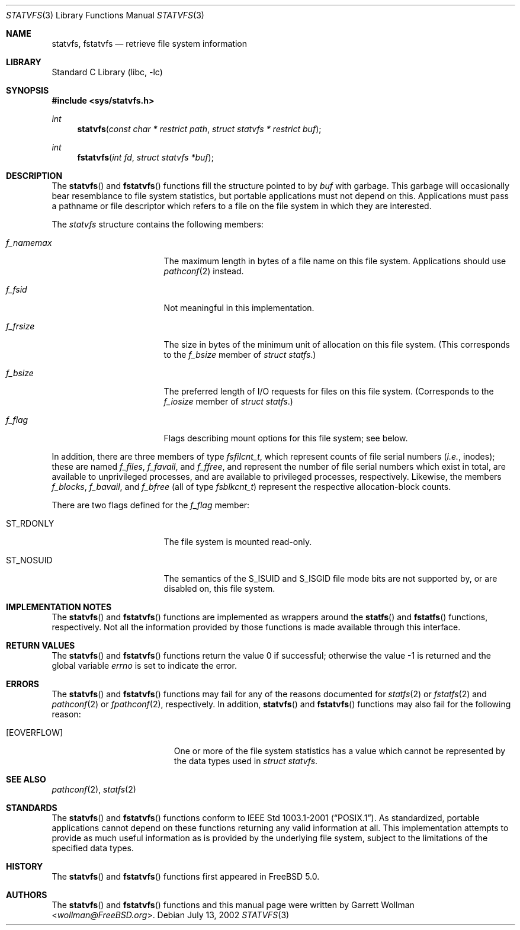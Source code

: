 .\"
.\" Copyright 2002 Massachusetts Institute of Technology
.\"
.\" Permission to use, copy, modify, and distribute this software and
.\" its documentation for any purpose and without fee is hereby
.\" granted, provided that both the above copyright notice and this
.\" permission notice appear in all copies, that both the above
.\" copyright notice and this permission notice appear in all
.\" supporting documentation, and that the name of M.I.T. not be used
.\" in advertising or publicity pertaining to distribution of the
.\" software without specific, written prior permission.  M.I.T. makes
.\" no representations about the suitability of this software for any
.\" purpose.  It is provided "as is" without express or implied
.\" warranty.
.\"
.\" THIS SOFTWARE IS PROVIDED BY M.I.T. ``AS IS''.  M.I.T. DISCLAIMS
.\" ALL EXPRESS OR IMPLIED WARRANTIES WITH REGARD TO THIS SOFTWARE,
.\" INCLUDING, BUT NOT LIMITED TO, THE IMPLIED WARRANTIES OF
.\" MERCHANTABILITY AND FITNESS FOR A PARTICULAR PURPOSE. IN NO EVENT
.\" SHALL M.I.T. BE LIABLE FOR ANY DIRECT, INDIRECT, INCIDENTAL,
.\" SPECIAL, EXEMPLARY, OR CONSEQUENTIAL DAMAGES (INCLUDING, BUT NOT
.\" LIMITED TO, PROCUREMENT OF SUBSTITUTE GOODS OR SERVICES; LOSS OF
.\" USE, DATA, OR PROFITS; OR BUSINESS INTERRUPTION) HOWEVER CAUSED AND
.\" ON ANY THEORY OF LIABILITY, WHETHER IN CONTRACT, STRICT LIABILITY,
.\" OR TORT (INCLUDING NEGLIGENCE OR OTHERWISE) ARISING IN ANY WAY OUT
.\" OF THE USE OF THIS SOFTWARE, EVEN IF ADVISED OF THE POSSIBILITY OF
.\" SUCH DAMAGE.
.\"
.\" $FreeBSD: head/lib/libc/gen/statvfs.3 267774 2014-06-23 08:25:03Z bapt $
.\"
.Dd July 13, 2002
.Dt STATVFS 3
.Os
.Sh NAME
.Nm statvfs ,
.Nm fstatvfs
.Nd retrieve file system information
.Sh LIBRARY
.Lb libc
.Sh SYNOPSIS
.In sys/statvfs.h
.Ft int
.Fn statvfs "const char * restrict path" "struct statvfs * restrict buf"
.Ft int
.Fn fstatvfs "int fd" "struct statvfs *buf"
.Sh DESCRIPTION
The
.Fn statvfs
and
.Fn fstatvfs
functions fill the structure pointed to by
.Fa buf
with garbage.
This garbage will occasionally bear resemblance to file system
statistics, but portable applications must not depend on this.
Applications must pass a pathname or file descriptor which refers to a
file on the file system in which they are interested.
.Pp
The
.Vt statvfs
structure contains the following members:
.Bl -tag -offset indent -width ".Va f_namemax"
.It Va f_namemax
The maximum length in bytes of a file name on this file system.
Applications should use
.Xr pathconf 2
instead.
.It Va f_fsid
Not meaningful in this implementation.
.It Va f_frsize
The size in bytes of the minimum unit of allocation on this
file system.
(This corresponds to the
.Va f_bsize
member of
.Vt "struct statfs" . )
.It Va f_bsize
The preferred length of I/O requests for files on this file system.
(Corresponds to the
.Va f_iosize
member of
.Vt "struct statfs" . )
.It Va f_flag
Flags describing mount options for this file system; see below.
.El
.Pp
In addition, there are three members of type
.Vt fsfilcnt_t ,
which represent counts of file serial numbers
.Em ( i.e. ,
inodes); these are named
.Va f_files , f_favail ,
and
.Va f_ffree ,
and represent the number of file serial numbers which exist in total,
are available to unprivileged processes, and are available to
privileged processes, respectively.
Likewise, the members
.Va f_blocks , f_bavail ,
and
.Va f_bfree
(all of type
.Vt fsblkcnt_t )
represent the respective allocation-block counts.
.Pp
There are two flags defined for the
.Va f_flag
member:
.Bl -tag -offset indent -width ".Dv ST_NOSUID"
.It Dv ST_RDONLY
The file system is mounted read-only.
.It Dv ST_NOSUID
The semantics of the
.Dv S_ISUID
and
.Dv S_ISGID
file mode bits
are not supported by, or are disabled on, this file system.
.El
.Sh IMPLEMENTATION NOTES
The
.Fn statvfs
and
.Fn fstatvfs
functions are implemented as wrappers around the
.Fn statfs
and
.Fn fstatfs
functions, respectively.
Not all the information provided by those functions is made available
through this interface.
.Sh RETURN VALUES
.Rv -std statvfs fstatvfs
.Sh ERRORS
The
.Fn statvfs
and
.Fn fstatvfs
functions may fail for any of the reasons documented for
.Xr statfs 2
or
.Xr fstatfs 2
and
.Xr pathconf 2
or
.Xr fpathconf 2 ,
respectively.
In addition,
.Fn statvfs
and
.Fn fstatvfs
functions may also fail for the following reason:
.Bl -tag -width Er
.It Bq Er EOVERFLOW
One or more of the file system statistics has a value which cannot be
represented by the data types used in
.Vt "struct statvfs" .
.El
.Sh SEE ALSO
.Xr pathconf 2 ,
.Xr statfs 2
.Sh STANDARDS
The
.Fn statvfs
and
.Fn fstatvfs
functions conform to
.St -p1003.1-2001 .
As standardized, portable applications cannot depend on these functions
returning any valid information at all.
This implementation attempts to provide as much useful information as
is provided by the underlying file system, subject to the limitations
of the specified data types.
.Sh HISTORY
The
.Fn statvfs
and
.Fn fstatvfs
functions first appeared in
.Fx 5.0 .
.Sh AUTHORS
The
.Fn statvfs
and
.Fn fstatvfs
functions and this manual page were written by
.An Garrett Wollman Aq Mt wollman@FreeBSD.org .
